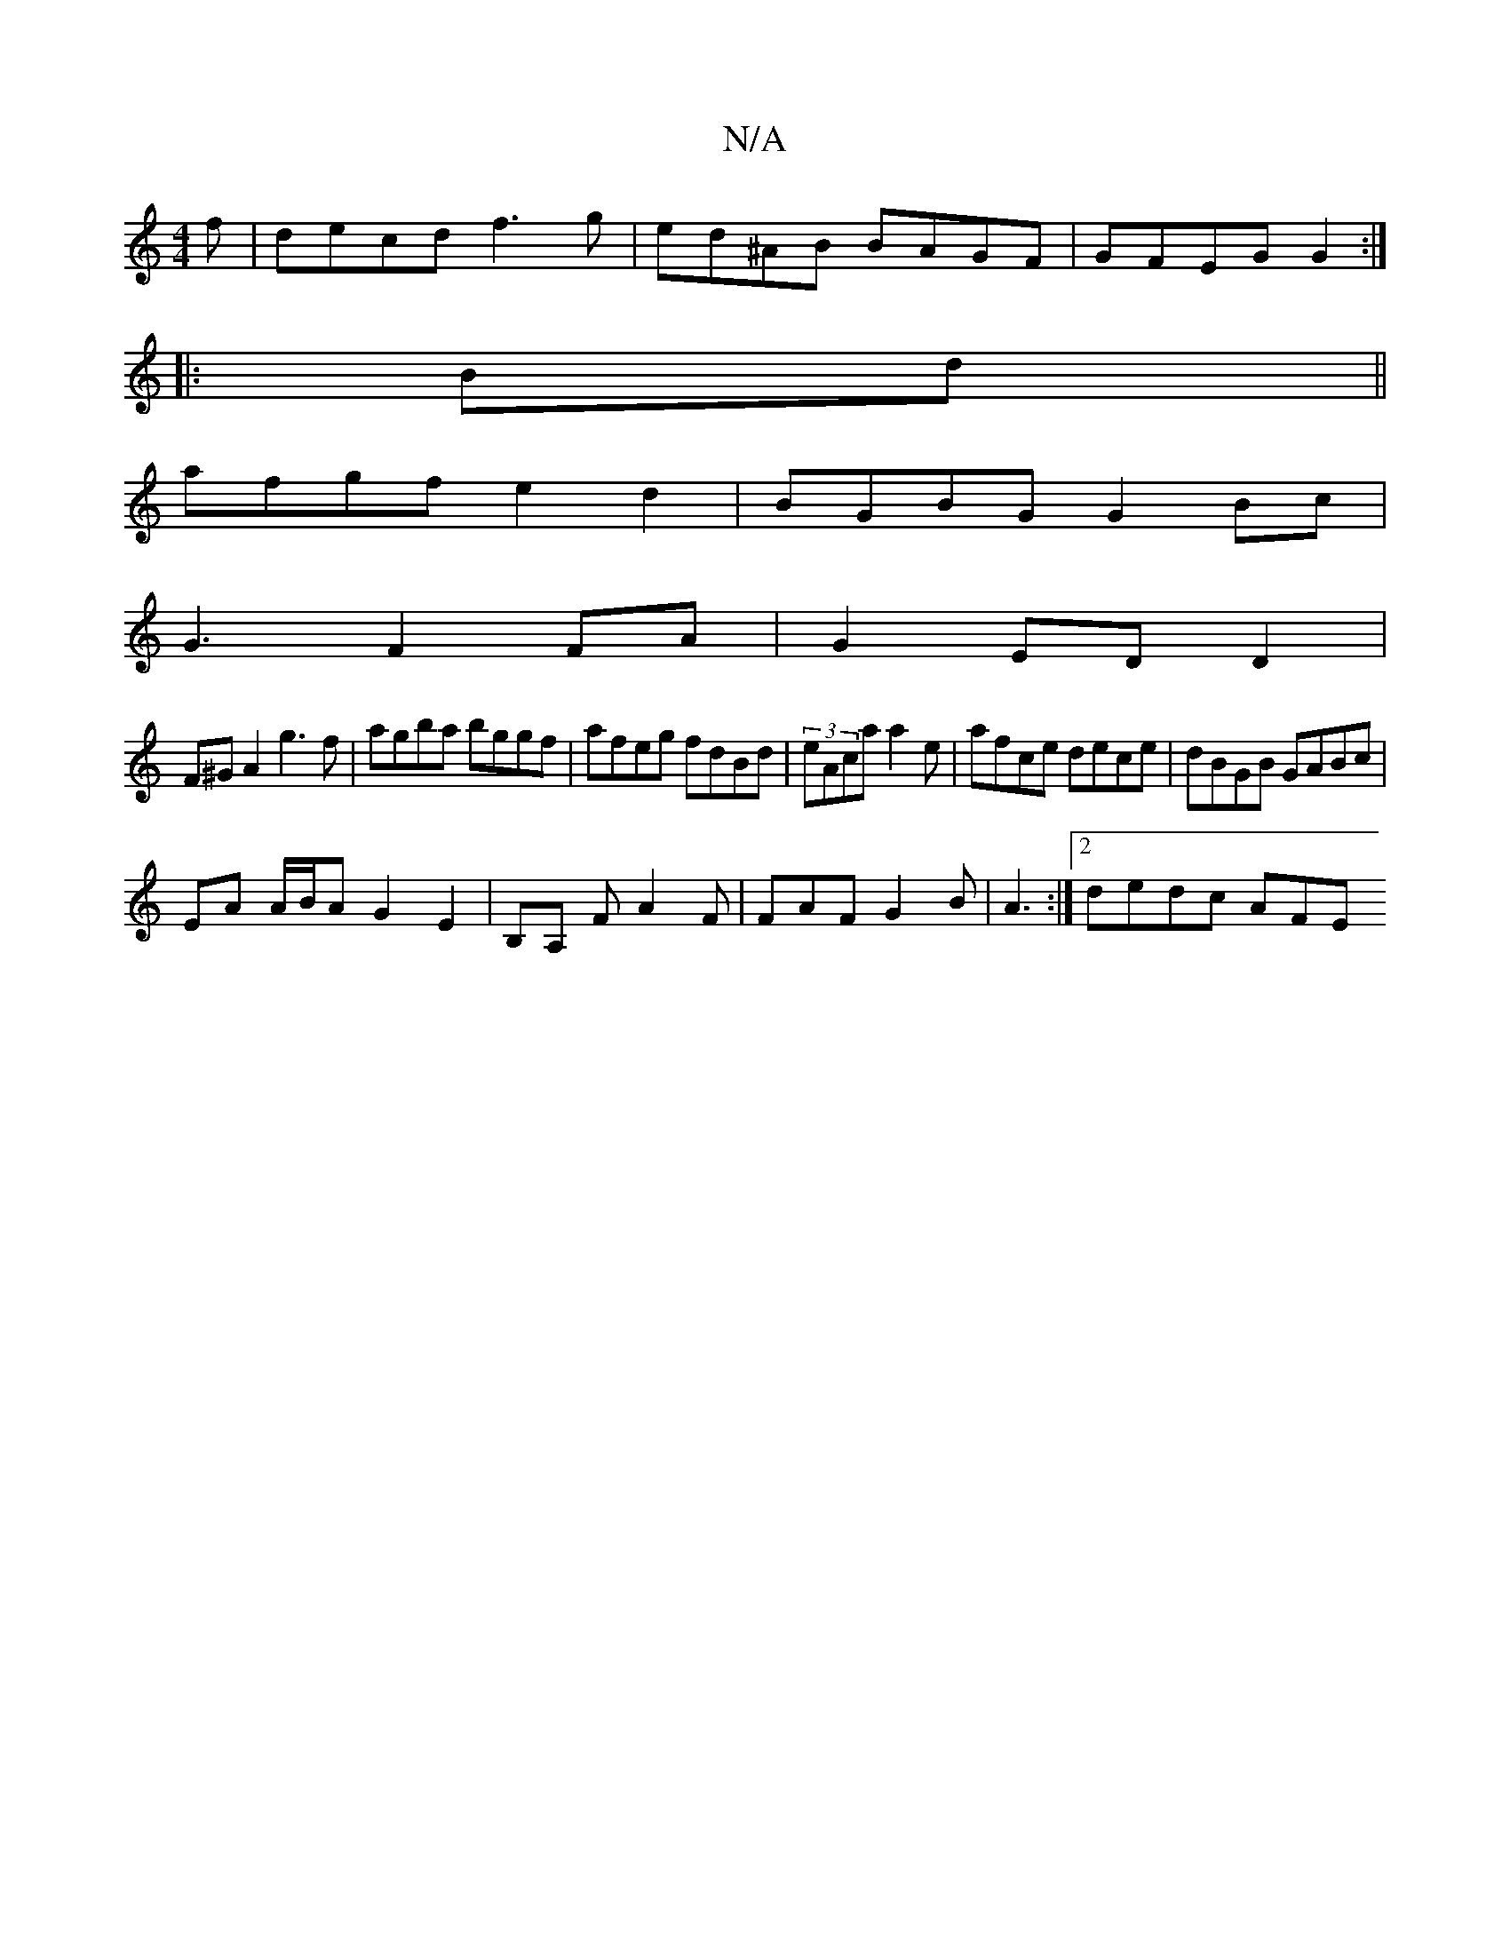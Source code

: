 X:1
T:N/A
M:4/4
R:N/A
K:Cmajor
f|decd f3g|ed^AB BAGF|GFEG G2:|
|:Bd||
afgf e2 d2 | BGBG G2 Bc |
G3- F2FA|G2 ED D2 |
F^GA2 g3f|agba bggf|afeg fdBd|(3eAca a2 e| afce dece|dBGB GABc|
EA A/B/A G2 E2|B,A, F A2F | FAF G2B|A3 :|2 dedc AFE